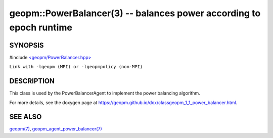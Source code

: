 .. role:: raw-html-m2r(raw)
   :format: html


geopm::PowerBalancer(3) -- balances power according to epoch runtime
====================================================================






SYNOPSIS
--------

#include `<geopm/PowerBalancer.hpp> <https://github.com/geopm/geopm/blob/dev/src/PowerBalancer.hpp>`_\ 

``Link with -lgeopm (MPI) or -lgeopmpolicy (non-MPI)``

DESCRIPTION
-----------

This class is used by the PowerBalancerAgent to implement the power
balancing algorithm.

For more details, see the doxygen
page at https://geopm.github.io/dox/classgeopm_1_1_power_balancer.html.

SEE ALSO
--------

`geopm(7) <geopm.7.html>`_\ ,
`geopm_agent_power_balancer(7) <geopm_agent_power_balancer.7.html>`_
